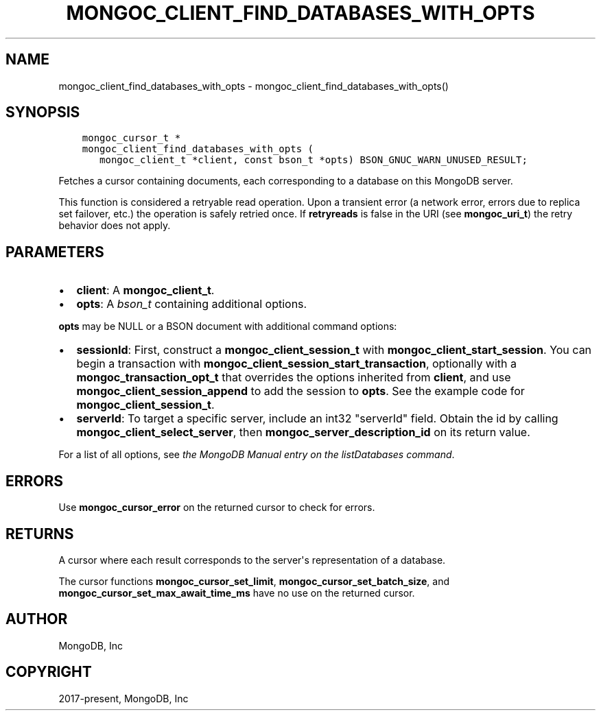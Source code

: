.\" Man page generated from reStructuredText.
.
.TH "MONGOC_CLIENT_FIND_DATABASES_WITH_OPTS" "3" "Jun 29, 2022" "1.22.0" "libmongoc"
.SH NAME
mongoc_client_find_databases_with_opts \- mongoc_client_find_databases_with_opts()
.
.nr rst2man-indent-level 0
.
.de1 rstReportMargin
\\$1 \\n[an-margin]
level \\n[rst2man-indent-level]
level margin: \\n[rst2man-indent\\n[rst2man-indent-level]]
-
\\n[rst2man-indent0]
\\n[rst2man-indent1]
\\n[rst2man-indent2]
..
.de1 INDENT
.\" .rstReportMargin pre:
. RS \\$1
. nr rst2man-indent\\n[rst2man-indent-level] \\n[an-margin]
. nr rst2man-indent-level +1
.\" .rstReportMargin post:
..
.de UNINDENT
. RE
.\" indent \\n[an-margin]
.\" old: \\n[rst2man-indent\\n[rst2man-indent-level]]
.nr rst2man-indent-level -1
.\" new: \\n[rst2man-indent\\n[rst2man-indent-level]]
.in \\n[rst2man-indent\\n[rst2man-indent-level]]u
..
.SH SYNOPSIS
.INDENT 0.0
.INDENT 3.5
.sp
.nf
.ft C
mongoc_cursor_t *
mongoc_client_find_databases_with_opts (
   mongoc_client_t *client, const bson_t *opts) BSON_GNUC_WARN_UNUSED_RESULT;
.ft P
.fi
.UNINDENT
.UNINDENT
.sp
Fetches a cursor containing documents, each corresponding to a database on this MongoDB server.
.sp
This function is considered a retryable read operation.
Upon a transient error (a network error, errors due to replica set failover, etc.) the operation is safely retried once.
If \fBretryreads\fP is false in the URI (see \fBmongoc_uri_t\fP) the retry behavior does not apply.
.SH PARAMETERS
.INDENT 0.0
.IP \(bu 2
\fBclient\fP: A \fBmongoc_client_t\fP\&.
.IP \(bu 2
\fBopts\fP: A \fI\%bson_t\fP containing additional options.
.UNINDENT
.sp
\fBopts\fP may be NULL or a BSON document with additional command options:
.INDENT 0.0
.IP \(bu 2
\fBsessionId\fP: First, construct a \fBmongoc_client_session_t\fP with \fBmongoc_client_start_session\fP\&. You can begin a transaction with \fBmongoc_client_session_start_transaction\fP, optionally with a \fBmongoc_transaction_opt_t\fP that overrides the options inherited from \fBclient\fP, and use \fBmongoc_client_session_append\fP to add the session to \fBopts\fP\&. See the example code for \fBmongoc_client_session_t\fP\&.
.IP \(bu 2
\fBserverId\fP: To target a specific server, include an int32 "serverId" field. Obtain the id by calling \fBmongoc_client_select_server\fP, then \fBmongoc_server_description_id\fP on its return value.
.UNINDENT
.sp
For a list of all options, see \fI\%the MongoDB Manual entry on the listDatabases command\fP\&.
.SH ERRORS
.sp
Use \fBmongoc_cursor_error\fP on the returned cursor to check for errors.
.SH RETURNS
.sp
A cursor where each result corresponds to the server\(aqs representation of a database.
.sp
The cursor functions \fBmongoc_cursor_set_limit\fP, \fBmongoc_cursor_set_batch_size\fP, and \fBmongoc_cursor_set_max_await_time_ms\fP have no use on the returned cursor.
.SH AUTHOR
MongoDB, Inc
.SH COPYRIGHT
2017-present, MongoDB, Inc
.\" Generated by docutils manpage writer.
.
